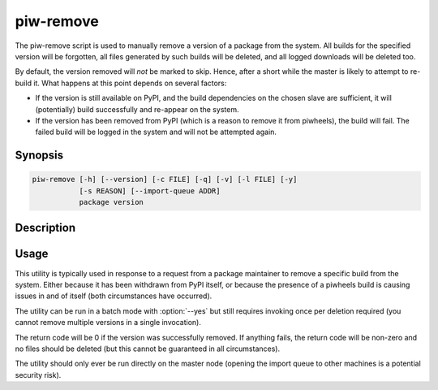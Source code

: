 ==========
piw-remove
==========

The piw-remove script is used to manually remove a version of a package from
the system. All builds for the specified version will be forgotten, all files
generated by such builds will be deleted, and all logged downloads will be
deleted too.

By default, the version removed will *not* be marked to skip. Hence, after a
short while the master is likely to attempt to re-build it. What happens at
this point depends on several factors:

* If the version is still available on PyPI, and the build dependencies on the
  chosen slave are sufficient, it will (potentially) build successfully and
  re-appear on the system.

* If the version has been removed from PyPI (which is a reason to remove it
  from piwheels), the build will fail. The failed build will be logged in the
  system and will not be attempted again.

Synopsis
========

.. code-block:: text

    piw-remove [-h] [--version] [-c FILE] [-q] [-v] [-l FILE] [-y]
               [-s REASON] [--import-queue ADDR]
               package version


Description
===========

.. program:: piw-remove

.. option:: package

    The name of the package to remove

.. option:: version

    The version of the package to remove

.. option:: -h, --help

    Show this help message and exit

.. option:: --version

    Show program's version number and exit

.. option:: -c FILE, --configuration FILE

    Specify a configuration file to load

.. option:: -q, --quiet

    Produce less console output

.. option:: -v, --verbose

    Produce more console output

.. option:: -l FILE, --log-file FILE

    Log messages to the specified file

.. option:: -y, --yes

    Run non-interactively; never prompt during operation

.. option:: -s REASON, --skip REASON

    Mark the version with a reason to prevent future build attempts

.. option:: --import-queue ADDR

    The address of the queue used by piw-remove (default:
    (ipc:///tmp/piw-import); this should always be an ipc address


Usage
=====

This utility is typically used in response to a request from a package
maintainer to remove a specific build from the system. Either because it has
been withdrawn from PyPI itself, or because the presence of a piwheels build is
causing issues in and of itself (both circumstances have occurred).

The utility can be run in a batch mode with :option:`--yes` but still requires
invoking once per deletion required (you cannot remove multiple versions in a
single invocation).

The return code will be 0 if the version was successfully removed. If anything
fails, the return code will be non-zero and no files should be deleted (but
this cannot be guaranteed in all circumstances).

The utility should only ever be run directly on the master node (opening the
import queue to other machines is a potential security risk).

